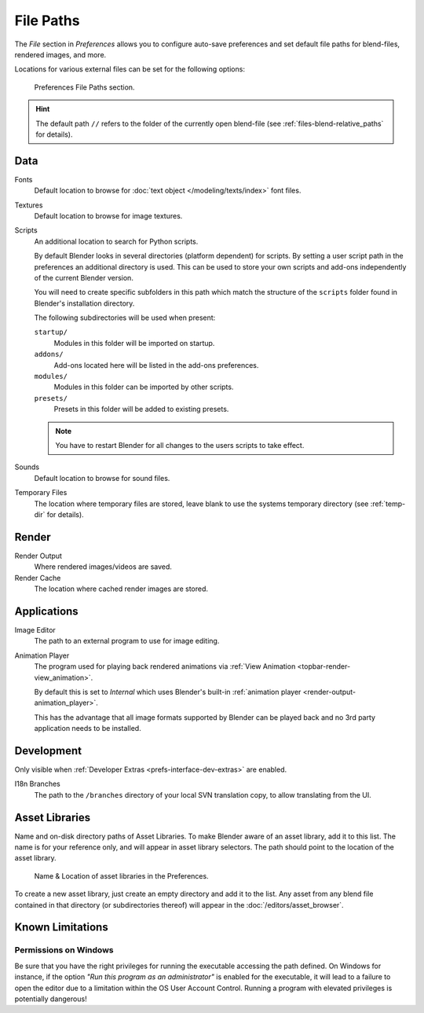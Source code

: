 .. _bpy.types.PreferencesFilePaths:
.. _prefs-file-paths:

**********
File Paths
**********

The *File* section in *Preferences* allows you to configure auto-save preferences
and set default file paths for blend-files, rendered images, and more.

Locations for various external files can be set for the following options:

.. figure:: /images/editors_preferences_section_file-paths.png

   Preferences File Paths section.

.. hint::

   The default path ``//`` refers to the folder of the currently open blend-file
   (see :ref:`files-blend-relative_paths` for details).


Data
====

Fonts
   Default location to browse for :doc:`text object </modeling/texts/index>` font files.
Textures
   Default location to browse for image textures.
Scripts
   An additional location to search for Python scripts.

   By default Blender looks in several directories (platform dependent) for scripts.
   By setting a user script path in the preferences an additional directory is used.
   This can be used to store your own scripts and add-ons independently of the current Blender version.

   You will need to create specific subfolders in this path which match the structure of the ``scripts``
   folder found in Blender's installation directory.

   The following subdirectories will be used when present:

   ``startup/``
      Modules in this folder will be imported on startup.
   ``addons/``
      Add-ons located here will be listed in the add-ons preferences.
   ``modules/``
      Modules in this folder can be imported by other scripts.
   ``presets/``
      Presets in this folder will be added to existing presets.

   .. note::

      You have to restart Blender for all changes to the users scripts to take effect.

Sounds
   Default location to browse for sound files.
Temporary Files
   The location where temporary files are stored,
   leave blank to use the systems temporary directory
   (see :ref:`temp-dir` for details).


Render
======

Render Output
   Where rendered images/videos are saved.
Render Cache
   The location where cached render images are stored.


Applications
============

Image Editor
   The path to an external program to use for image editing.

.. _prefs-file_paths-animation_player:

Animation Player
   The program used for playing back rendered animations via
   :ref:`View Animation <topbar-render-view_animation>`.

   By default this is set to *Internal* which uses Blender's built-in
   :ref:`animation player <render-output-animation_player>`.

   This has the advantage that all image formats supported by Blender can be played back
   and no 3rd party application needs to be installed.


Development
===========

Only visible when :ref:`Developer Extras <prefs-interface-dev-extras>` are enabled.

I18n Branches
   The path to the ``/branches`` directory of your local SVN translation copy, to allow translating from the UI.


Asset Libraries
===============

Name and on-disk directory paths of Asset Libraries. To make Blender aware of an
asset library, add it to this list. The name is for your reference only, and
will appear in asset library selectors. The path should point to the location of
the asset library.

.. figure:: /images/asset_browser-asset_library_preferences.png

   Name & Location of asset libraries in the Preferences.

To create a new asset library, just create an empty directory and add it to the
list. Any asset from any blend file contained in that directory (or
subdirectories thereof) will appear in the :doc:`/editors/asset_browser`.


Known Limitations
=================

Permissions on Windows
----------------------

Be sure that you have the right privileges for running the executable accessing the path defined.
On Windows for instance, if the option *"Run this program as an administrator"* is enabled for the executable,
it will lead to a failure to open the editor due to a limitation within the OS User Account Control.
Running a program with elevated privileges is potentially dangerous!

